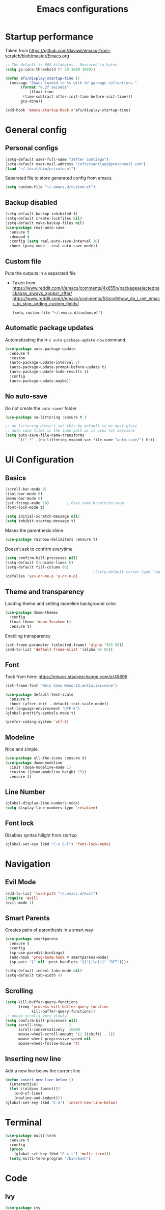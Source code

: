 #+TITLE: Emacs configurations
* Startup performance
  Taken from https://github.com/daviwil/emacs-from-scratch/blob/master/Emacs.org
  #+begin_src emacs-lisp
    ;; The default is 800 kilobytes.  Measured in bytes.
    (setq gc-cons-threshold (* 50 1000 1000))

    (defun efs/display-startup-time ()
      (message "Emacs loaded in %s with %d garbage collections."
	       (format "%.2f seconds"
		       (float-time
			(time-subtract after-init-time before-init-time)))
	       gcs-done))

    (add-hook 'emacs-startup-hook #'efs/display-startup-time)
  #+end_src
* General config
** Personal configs
   #+begin_src emacs-lisp
     (setq-default user-full-name "Jefter Santiago")
     (setq-default user-mail-address "jeftersantiago@protonmail.com")
     (load "~/.local/bin/private.el")
   #+end_src
   Separated file to store generated config from emacs.
   #+begin_src emacs-lisp
     (setq custom-file "~/.emacs.d/custom.el")
   #+end_src
** Backup disabled
   #+begin_src emacs-lisp
     (setq-default backup-inhibited t)
     (setq-default create-lockfiles nil)
     (setq-default make-backup-files nil)
     (use-package real-auto-save
       :ensure t
       :demand t
       :config (setq real-auto-save-interval 10)
       :hook (prog-mode . real-auto-save-mode))
   #+end_src
** Custom file
   Puts the outputs in a separated file
   - Taken from
     https://www.reddit.com/r/emacs/comments/4x655n/packageselectedpackages_always_appear_after/
     https://www.reddit.com/r/emacs/comments/53zpv9/how_do_i_get_emacs_to_stop_adding_custom_fields/
     #+begin_src
 (setq custom-file "~/.emacs.d/custom.el")
     #+end_src
** Automatic package updates
   Automatizating the =M-x auto-package-update-now= command.
   #+begin_src emacs-lisp
     (use-package auto-package-update
       :ensure t
       :custom
       (auto-package-update-interval 7)
       (auto-package-update-prompt-before-update t)
       (auto-package-update-hide-results t)
       :config
       (auto-package-update-maybe))
   #+end_src
** No auto-save
   Do not create the ~auto-save/~ folder
   #+begin_src emacs-lisp
     (use-package no-littering :ensure t )

     ;; no-littering doesn't set this by default so we must place
     ;; auto save files in the same path as it uses for sessions
     (setq auto-save-file-name-transforms
           `((".*" ,(no-littering-expand-var-file-name "auto-save/") t)))
   #+end_src
* UI Configuration
** Basics
   #+begin_src emacs-lisp
     (scroll-bar-mode 0)
     (tool-bar-mode 0)
     (menu-bar-mode 0)
     (set-fringe-mode 10)        ; Give some breathing room
     (font-lock-mode t)

     (setq initial-scratch-message nil)
     (setq inhibit-startup-message t)
   #+end_src
   Makes the parenthesis shine
   #+begin_src emacs-lisp
     (use-package rainbow-delimiters :ensure t)
   #+end_src
   Doesn't ask to confirm everytime
   #+begin_src emacs-lisp
     (setq confirm-kill-processes nil)
     (setq-default truncate-lines t)
     (setq-default fill-column 80)
                                             ;(setq-default cursor-type 'square)
     (defalias 'yes-or-no-p 'y-or-n-p)
   #+end_src
** Theme and transparency
   Loading theme and setting modeline background color.
   #+begin_src emacs-lisp
     (use-package doom-themes
       :config
       (load-theme 'doom-Iosvkem t)
       :ensure t)
  #+end_src
   Enabling transparency
   #+begin_src emacs-lisp
     (set-frame-parameter (selected-frame) 'alpha '(95 95))
     (add-to-list 'default-frame-alist '(alpha 95 95))
   #+end_src
** Font
   Took from here:  https://emacs.stackexchange.com/q/45895
   #+begin_src emacs-lisp
     (set-frame-font "Noto Sans Mono-12:antialias=none")
   #+end_src
   #+begin_src emacs-lisp
     (use-package default-text-scale
       :ensure t
       :hook (after-init . default-text-scale-mode))
     (set-language-environment "UTF-8")
     (global-prettify-symbols-mode t)
   #+end_src
   #+begin_src emacs-lisp
     (prefer-coding-system 'utf-8)
   #+end_src
** Modeline
   Nice and simple.
   #+begin_src emacs-lisp
     (use-package all-the-icons :ensure t)
     (use-package doom-modeline
       :init (doom-modeline-mode 1)
       :custom ((doom-modeline-height 15))
       :ensure t)
   #+end_src
** Line Number
   #+begin_src emacs-lisp
    (global-display-line-numbers-mode)
    (setq display-line-numbers-type 'relative)
   #+end_src
** Font lock
   Disables syntax hilight from startup
   #+begin_src emacs-lisp
     (global-set-key (kbd "C-x C-l") 'font-lock-mode)
   #+end_src
* Navigation
** Evil Mode
   #+begin_src emacs-lisp
     (add-to-list 'load-path "~/.emacs.d/evil")
     (require 'evil)
     (evil-mode 1)
   #+end_src
** Smart Parents
   Creates pairs of parenthesis in a smart way
   #+begin_src emacs-lisp
     (use-package smartparens
       :ensure t
       :config
       (sp-use-paredit-bindings)
       (add-hook 'prog-mode-hook #'smartparens-mode)
       (sp-pair "{" nil :post-handlers '(("||\n[i]" "RET"))))
   #+end_src
   #+begin_src emacs-lisp
     (setq-default indent-tabs-mode nil)
     (setq-default tab-width 4)
   #+end_src
** Scrolling
   #+begin_src emacs-lisp
     (setq kill-buffer-query-functions
           (remq 'process-kill-buffer-query-function
                 kill-buffer-query-functions))
     ;; mouse scrolls very slowly
     (setq confirm-kill-processes nil)
     (setq scroll-step            1
           scroll-conservatively  10000
           mouse-wheel-scroll-amount '(1 ((shift) . 1))
           mouse-wheel-progressive-speed nil
           mouse-wheel-follow-mouse 't)
   #+end_src
** Inserting new line
   Add a new line below the current line
   #+begin_src emacs-lisp
     (defun insert-new-line-below ()
       (interactive)
       (let ((oldpos (point)))
         (end-of-line)
         (newline-and-indent)))
     (global-set-key (kbd "C-o") 'insert-new-line-below)
   #+end_src
* Terminal
  #+begin_src emacs-lisp
    (use-package multi-term
      :ensure t
      :config
      (progn
        (global-set-key (kbd "C-x t") 'multi-term)))
      (setq multi-term-program "/bin/bash")
  #+end_src
* Code
** Ivy
   #+begin_src emacs-lisp
     (use-package ivy
       :ensure t
       :config(ivy-mode 1))
   #+end_src
** Swiper
   #+begin_src emacs-lisp
     (use-package swiper
       :ensure t
       :config
       (progn
         (ivy-mode 1)
         (setq ivy-use-virtual-buffers t)
         (global-set-key "\C-s" 'swiper)))
   #+end_src
** Try
   #+begin_src emacs-lisp
     (use-package try
       :ensure t
       :config
       (progn  (global-set-key (kbd "C-x b") 'ivy-switch-buffer)))
     (setq ivy-use-virtual-buffers t)
     (setq ivy-display-style 'fancy)
   #+end_src
** Which-key
   #+begin_src emacs-lisp
     (use-package which-key
       :ensure t
       :config (which-key-mode))
   #+end_src
* Org-mode
** UI
   #+begin_src emacs-lisp
     (require 'org-tempo)
     (add-to-list 'org-modules 'org-tempo t)
     (with-eval-after-load 'org
     (add-to-list 'org-structure-template-alist '("el" . "src emacs-lisp"))
     (add-to-list 'org-structure-template-alist '("jl" . "src julia"))
     (add-to-list 'org-structure-template-alist '("sh" . "src shell"))
     (add-to-list 'org-structure-template-alist '("py" . "src python")))

     (setq org-startup-folded t)
   #+end_src
   #+begin_src emacs-lisp
     (add-hook 'org-mode-hook 'global-display-line-numbers-mode)
   #+end_src
   #+begin_src emacs-lisp
     (use-package org-bullets
       :hook (org-mode . org-bullets-mode)
       :custom
       (org-bullets-bullet-list '("◉" "○" "●" "○" "●" "○" "●")))
     (setq org-ellipsis "ᐯ")
   #+end_src
   #+begin_src emacs-lisp
     (font-lock-add-keywords
      'org-mode
      '(("^[[:space:]]*\\(-\\) "
         (0 (prog1 () (compose-region (match-beginning 1) (match-end 1) "•"))))))

     ; (setq org-src-tab-acts-natively t)
     (setq org-src-window-setup 'current-window)
     (add-to-list 'org-structure-template-alist
                  '("el" . "src emacs-lisp"))
   #+end_src
   Center org buffers
  #+begin_src emacs-lisp
    (defun efs/org-mode-visual-fill ()
      (setq visual-fill-column-width 100
            visual-fill-column-center-text t)
      (visual-fill-column-mode 1))

    (use-package visual-fill-column
      :ensure t
      :hook (org-mode . efs/org-mode-visual-fill))

  #+end_src
** Tasks management
   #+begin_src emacs-lisp
     (add-hook 'org-mode-hook 'auto-fill-mode)
     (setq-default fill-column 79)
     (setq org-todo-keywords '((sequence "TODO(t)" "NEXT(n)" "|" "DONE(d!)" "DROP(x!)"))
           org-log-into-drawer t)

     (defun org-file-path (filename)
       " Return the absolute address of an org file, give its relative name"
       (concat (file-name-as-directory org-directory) filename))

     (setq org-index-file (org-file-path "todo.org"))
     (setq org-archive-location
           (concat (org-file-path "done.org") "::* From %s"))

     ;; copy the content out of the archive.org file and yank in the inbox.org
     (setq org-agenda-files (list org-index-file))
                                             ; mark  a todo as done and move it to an appropriate place in the archive.
     (defun hrs/mark-done-and-archive ()
       " Mark the state of an org-mode item as DONE and archive it."
       (interactive)
       (org-todo 'done)
       (org-archive-subtree))
     (global-set-key (kbd "C-c C-x C-s") 'hrs/mark-done-and-archive)
     (setq org-log-done 'time)
   #+end_src
** Capturing Tasks
   #+begin_src emacs-lisp
     (setq org-capture-templates
           '(("t" "Todo"
              entry
              (file+headline org-index-file "Inbox")
              "* TODO %?\n")))
     (setq org-refile-use-outline-path t)
     (setq org-outline-path-complete-in-steps nil)
     (define-key global-map "\C-cc" 'org-capture)
   #+end_src
** Displaying inline images
   The joy of programming = https://joy.pm/post/2017-09-17-a_graphviz_primer/nn
   #+begin_src emacs-lisp
     (defun my/fix-inline-images ()
       (when org-inline-image-overlays
         (org-redisplay-inline-images)))
     (add-hook 'org-babel-after-execute-hook 'my/fix-inline-images)
     (setq-default org-image-actual-width 620)
     (global-set-key (kbd "C-c i") 'org-toggle-inline-images)
   #+end_src
** Code
   #+begin_src emacs-lisp
     (org-babel-do-load-languages
      'org-babel-load-languages
      '((python . t)))
     (require 'color)
     (set-face-attribute 'org-block nil :background
                         (color-darken-name
                          (face-attribute 'default :background) 3))

     ;(setq org-src-block-faces '(("emacs-lisp" (:background "#000000"))
     ;                            ("python" (:background "#000000"))))

   #+end_src
** Latex
*** Latex Preview Fragments 
  #+begin_src emacs-lisp
    (use-package org-fragtog :ensure t)
    (add-hook 'org-mode-hook 'org-fragtog-mode)

    (setq org-format-latex-options (plist-put org-format-latex-options :scale 2.0))

  #+end_src
** TODO load the preview dir with the images in a choosen location 
** Exporting with org-mode
   Makes UTF-8 symbols appears in buffer I use it for editing Latex
   #+begin_src emacs-lisp
     (add-hook 'org-mode-hook
               (lambda () (org-toggle-pretty-entities)))
     ;; Opening pdfs
     (add-to-list 'org-file-apps '("\\.pdf" . "xreader %s"))
     (global-set-key (kbd "C-x p") 'org-latex-export-to-pdf)
   #+end_src
* Latex
  #+begin_src emacs-lisp
    (use-package auctex
       :ensure t
       :hook ((latex-mode LaTeX-mode) . tex)
       :config
       (font-lock-mode)
       (add-to-list 'font-latex-math-environments "dmath"))

     (setq TeX-auto-save t)
     (setq TeX-parse-self t)
     (setq-default TeX-master nil)

     (defun hrs/mark-done-and-archive ()
       " Mark the state of an org-mode item as DONE and archive it."
       (interactive)
       (org-todo 'done)
       (org-archive-subtree))
     (global-set-key (kbd "C-c C-x C-s") 'hrs/mark-done-and-archive)
     (setq org-log-done 'time)
  #+end_src
** Automating compilation 
   #+begin_src emacs-lisp
     (global-set-key (kbd "C-SPC")
       (lambda ()
         "Save the buffer and run `TeX-command-run-all`."
         (interactive)
         (let (TeX-save-query) (TeX-save-document (TeX-master-file)))
         (TeX-command-run-all nil)))
   #+end_src   

* Dired
  #+begin_src emacs-lisp
    (use-package dired-sidebar
      :ensure t
      :config
      (global-set-key (kbd "C-x C-n") 'dired-sidebar-toggle-sidebar)
      (add-hook 'dired-mode-hook 'font-lock-mode))
  #+end_src
** icons in the sidebar
   #+begin_src emacs-lisp
     (use-package all-the-icons-dired :ensure t)
     (add-hook 'dired-mode-hook 'all-the-icons-dired-mode)
   #+end_src
** Definying default applications open certain types of file.
   #+begin_src emacs-lisp
     (use-package dired-open
       :ensure t
       :config
       (setq dired-open-extensions
             '(("doc" . "openoffice4")
               ("docx" . "openoffice4")
               ("xopp" . "xournalpp")
               ("gif" . "mirage")
               ("jpeg" ."mirage")
               ("jpg" . "mirage")
               ("png" . "mirage")
               ("mkv" . "mpv")
               ("avi" . "mpv")
               ("mov" . "mpv")
               ("mp3" . "mpv")
               ("mp4" . "mpv")
               ("pdf" . "xreader")
               ("webm" . "mpv"))))
   #+end_src
** Hide dotfiles and extra information (aka ownership and such)
   #+begin_src emacs-lisp
     (use-package dired-hide-dotfiles
       :ensure t
       :config
       (dired-hide-dotfiles-mode)
       (define-key dired-mode-map "." 'dired-hide-dotfiles-mode))

     (setq-default dired-listing-switches "-lhvA")
     (add-hook 'dired-mode-hook (lambda () (dired-hide-details-mode 1)))
     ;; Taken from here: https://emacs.stackexchange.com/questions/13080/reloading-directory-local-variables/13096#13096
     (defun my-reload-dir-locals-for-current-buffer ()
       "reload dir locals for the current buffer"
       (interactivye)
       (let ((enable-local-variables :all))
         (hack-dir-local-variables-non-file-buffer)))
     (defun my-reload-dir-locals-for-all-buffer-in-this-directory ()
       "For every buffer with the same `default-directory` as the
     current buffer's, reload dir-locals."
       (interactive)
       (let ((dir default-directory))
         (dolist (buffer (buffer-list))
           (with-current-buffer buffer
             (when (equal default-directory dir))
             (my-reload-dir-locals-for-current-buffer)))))
   #+end_src

* Auto-completation
  #+begin_src emacs-lisp
    (use-package auto-complete
      :ensure t
      :init
      (auto-complete-mode))
    (auto-complete-mode 1)
  #+end_src
* Buffers
  #+begin_src emacs-lisp
    (use-package ace-window
      :ensure t
      :init
      (progn
        (global-set-key [remap other-window] 'ace-window)
        (custom-set-faces
         '(aw-leading-char-face
           ((t (:inherit ace-jump-face-foreground :height 2.0)))))))
  #+end_src
* External
  Elcord
#+begin_src emacs-lisp
  (use-package elcord
    :ensure t
    :config
    (setq elcord-use-major-mode-as-main-icon t)
    (setq elcord-refresh-rate 2)
    :init)
   (global-set-key (kbd "C-c d") 'elcord-mode)
#+end_src

